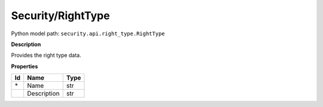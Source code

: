 .. _model:

**Security/RightType**
==========================================================

Python model path: ``security.api.right_type.RightType``

**Description**

Provides the right type data.

**Properties**

==== ==================== ====================
Id   Name                 Type
==== ==================== ====================
\*   Name                 str
\    Description          str
==== ==================== ====================